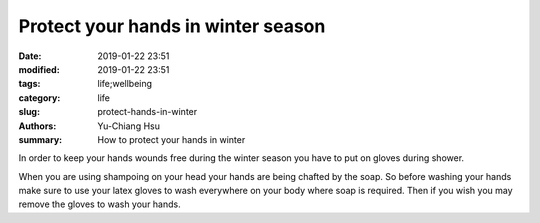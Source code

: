 Protect your hands in winter season
####################################

:date: 2019-01-22 23:51
:modified: 2019-01-22 23:51
:tags: life;wellbeing
:category: life
:slug: protect-hands-in-winter
:authors: Yu-Chiang Hsu
:summary: How to protect your hands in winter

In order to keep your hands wounds free during the winter season you have to put on gloves during shower.

When you are using shampoing on your head your hands are being chafted by the soap. So before washing your hands make sure to use your latex gloves to wash everywhere on your body where soap is required. Then if you wish you may remove the gloves to wash your hands.

